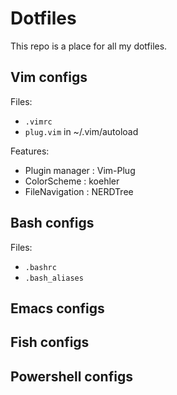 * Dotfiles
 This repo is a place for all my dotfiles.

** Vim configs
Files:
- ~.vimrc~
- ~plug.vim~ in ~/.vim/autoload

Features:
- Plugin manager : Vim-Plug
- ColorScheme    : koehler
- FileNavigation : NERDTree

** Bash configs
Files:
- ~.bashrc~
- ~.bash_aliases~

** Emacs configs

** Fish configs

** Powershell configs
